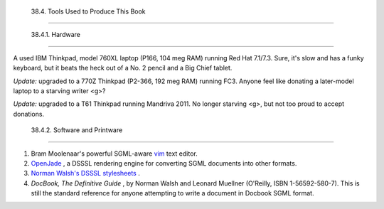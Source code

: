 
  38.4. Tools Used to Produce This Book
======================================


  38.4.1. Hardware
-----------------

A used IBM Thinkpad, model 760XL laptop (P166, 104 meg RAM) running Red
Hat 7.1/7.3. Sure, it's slow and has a funky keyboard, but it beats the
heck out of a No. 2 pencil and a Big Chief tablet.

*Update:* upgraded to a 770Z Thinkpad (P2-366, 192 meg RAM) running FC3.
Anyone feel like donating a later-model laptop to a starving writer <g>?

*Update:* upgraded to a T61 Thinkpad running Mandriva 2011. No longer
starving <g>, but not too proud to accept donations.



  38.4.2. Software and Printware
-------------------------------

#. Bram Moolenaar's powerful SGML-aware `vim <http://www.vim.org>`__
   text editor.

#. `OpenJade <http://www.netfolder.com/DSSSL/>`__ , a DSSSL rendering
   engine for converting SGML documents into other formats.

#. `Norman Walsh's DSSSL
   stylesheets <http://nwalsh.com/docbook/dsssl/>`__ .

#. *DocBook, The Definitive Guide* , by Norman Walsh and Leonard
   Muellner (O'Reilly, ISBN 1-56592-580-7). This is still the standard
   reference for anyone attempting to write a document in Docbook SGML
   format.



